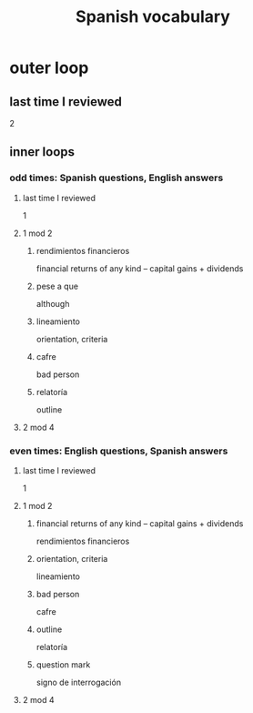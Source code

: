 :PROPERTIES:
:ID:       84b6c491-f0b4-44ab-9ffd-cf196d6a0220
:END:
#+title: Spanish vocabulary
* outer loop
** last time I reviewed
   2
** inner loops
*** odd times: Spanish questions, English answers
**** last time I reviewed
     1
**** 1 mod 2
***** rendimientos financieros
      financial returns of any kind -- capital gains + dividends
***** pese a que
      although
***** lineamiento
      orientation, criteria
***** cafre
      bad person
***** relatoría
      outline
**** 2 mod 4
*** even times: English questions, Spanish answers
**** last time I reviewed
     1
**** 1 mod 2
***** financial returns of any kind -- capital gains + dividends
      rendimientos financieros
***** orientation, criteria
      lineamiento
***** bad person
      cafre
***** outline
      relatoría
***** question mark
      signo de interrogación
**** 2 mod 4
